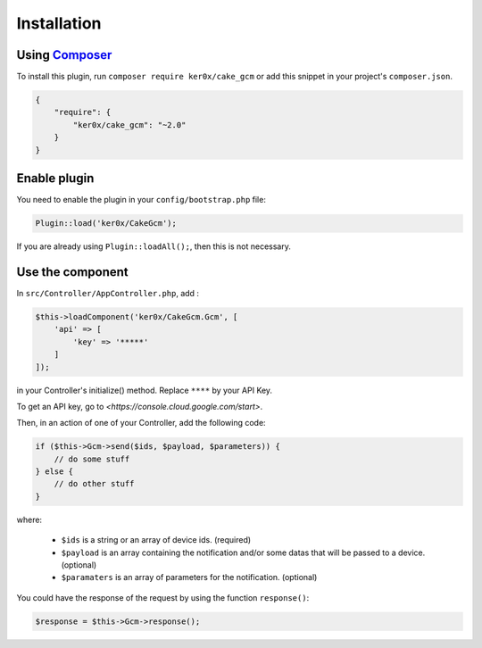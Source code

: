 Installation
============

Using `Composer <http://getcomposer.org/>`__
--------------------------------------------

To install this plugin, run ``composer require ker0x/cake_gcm`` or add this snippet in your project's ``composer.json``.

.. code:: json

    {
        "require": {
            "ker0x/cake_gcm": "~2.0"
        }
    }

Enable plugin
-------------

You need to enable the plugin in your ``config/bootstrap.php`` file:

.. code:: php

    Plugin::load('ker0x/CakeGcm');

If you are already using ``Plugin::loadAll();``, then this is not necessary.

Use the component
-----------------

In ``src/Controller/AppController.php``, add :

.. code:: php

    $this->loadComponent('ker0x/CakeGcm.Gcm', [
        'api' => [
            'key' => '*****'
        ]
    ]);

in your Controller's initialize() method. Replace ``****`` by your API Key.

To get an API key, go to `<https://console.cloud.google.com/start>`.

Then, in an action of one of your Controller, add the following code:

.. code:: php

    if ($this->Gcm->send($ids, $payload, $parameters)) {
        // do some stuff
    } else {
        // do other stuff
    }

where:

 - ``$ids`` is a string or an array of device ids. (required)
 - ``$payload`` is an array containing the notification and/or some datas that will be passed to a device. (optional)
 - ``$paramaters`` is an array of parameters for the notification. (optional)

You could have the response of the request by using the function ``response()``:

.. code:: php

    $response = $this->Gcm->response();

